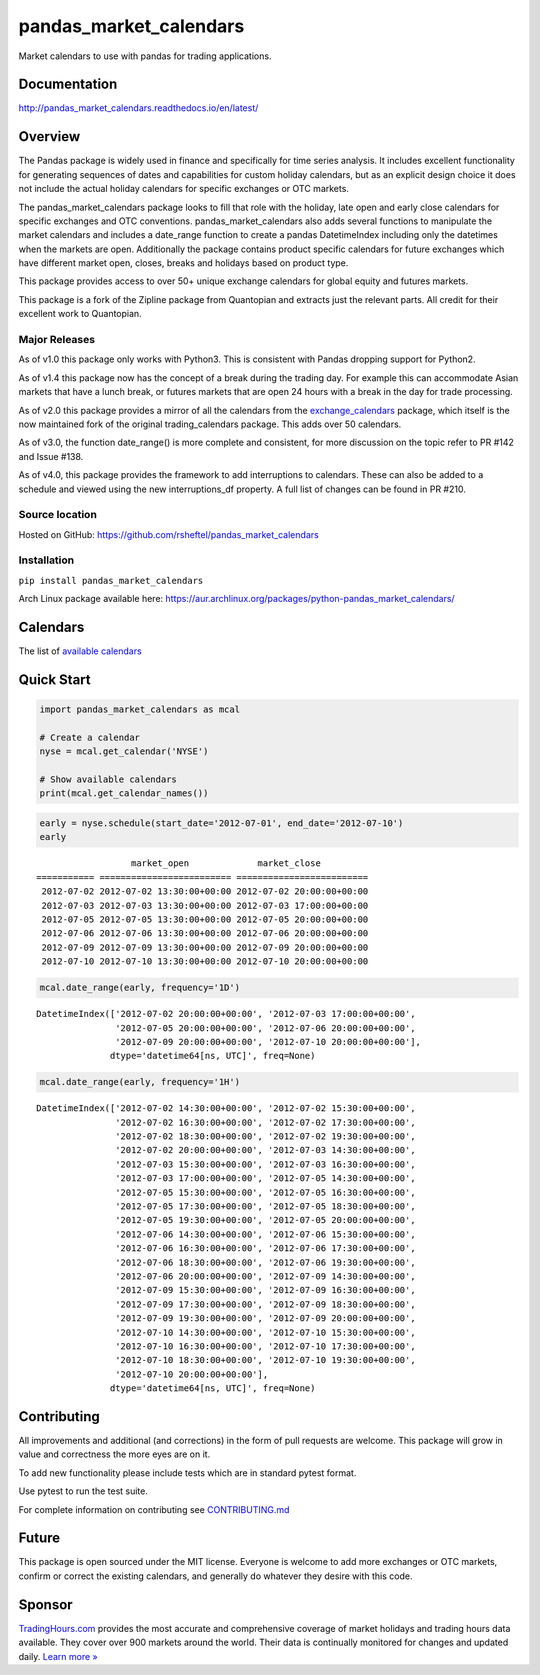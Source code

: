 pandas_market_calendars
=======================
Market calendars to use with pandas for trading applications.

.. image:: https://badge.fury.io/py/pandas-market-calendars.svg
    :target: https://badge.fury.io/py/pandas-market-calendars

.. image:: https://travis-ci.com/rsheftel/pandas_market_calendars.svg?branch=master
    :target: https://travis-ci.com/rsheftel/pandas_market_calendars

.. image:: https://coveralls.io/repos/github/rsheftel/pandas_market_calendars/badge.svg?branch=master
    :target: https://coveralls.io/github/rsheftel/pandas_market_calendars?branch=master

.. image:: https://readthedocs.org/projects/pandas-market-calendars/badge/?version=latest
   :target: http://pandas-market-calendars.readthedocs.io/en/latest/?badge=latest
   :alt: Documentation Status

Documentation
-------------
http://pandas_market_calendars.readthedocs.io/en/latest/

Overview
--------
The Pandas package is widely used in finance and specifically for time series analysis. It includes excellent
functionality for generating sequences of dates and capabilities for custom holiday calendars, but as an explicit
design choice it does not include the actual holiday calendars for specific exchanges or OTC markets.

The pandas_market_calendars package looks to fill that role with the holiday, late open and early close calendars
for specific exchanges and OTC conventions. pandas_market_calendars also adds several functions to manipulate the
market calendars and includes a date_range function to create a pandas DatetimeIndex including only the datetimes
when the markets are open. Additionally the package contains product specific calendars for future exchanges which
have different market open, closes, breaks and holidays based on product type.

This package provides access to over 50+ unique exchange calendars for global equity and futures markets.

This package is a fork of the Zipline package from Quantopian and extracts just the relevant parts. All credit for
their excellent work to Quantopian.

Major Releases
~~~~~~~~~~~~~~
As of v1.0 this package only works with Python3. This is consistent with Pandas dropping support for Python2.

As of v1.4 this package now has the concept of a break during the trading day. For example this can accommodate Asian
markets that have a lunch break, or futures markets that are open 24 hours with a break in the day for trade processing.

As of v2.0 this package provides a mirror of all the calendars from the `exchange_calendars <https://github.com/gerrymanoim/exchange_calendars>`_
package, which itself is the now maintained fork of the original trading_calendars package. This adds over 50 calendars.

As of v3.0, the function date_range() is more complete and consistent, for more discussion on the topic refer to PR #142 and Issue #138.

As of v4.0, this package provides the framework to add interruptions to calendars. These can also be added to a schedule and viewed using
the new interruptions_df property. A full list of changes can be found in PR #210.

Source location
~~~~~~~~~~~~~~~
Hosted on GitHub: https://github.com/rsheftel/pandas_market_calendars

Installation
~~~~~~~~~~~~
``pip install pandas_market_calendars``

Arch Linux package available here: https://aur.archlinux.org/packages/python-pandas_market_calendars/

Calendars
---------
The list of `available calendars <https://pandas-market-calendars.readthedocs.io/en/latest/calendars.html>`_

Quick Start
-----------
.. code:: python

    import pandas_market_calendars as mcal
    
    # Create a calendar
    nyse = mcal.get_calendar('NYSE')

    # Show available calendars
    print(mcal.get_calendar_names())

.. code:: python

    early = nyse.schedule(start_date='2012-07-01', end_date='2012-07-10')
    early

    
.. parsed-literal::

                      market_open             market_close
    =========== ========================= =========================
     2012-07-02 2012-07-02 13:30:00+00:00 2012-07-02 20:00:00+00:00
     2012-07-03 2012-07-03 13:30:00+00:00 2012-07-03 17:00:00+00:00
     2012-07-05 2012-07-05 13:30:00+00:00 2012-07-05 20:00:00+00:00
     2012-07-06 2012-07-06 13:30:00+00:00 2012-07-06 20:00:00+00:00
     2012-07-09 2012-07-09 13:30:00+00:00 2012-07-09 20:00:00+00:00
     2012-07-10 2012-07-10 13:30:00+00:00 2012-07-10 20:00:00+00:00

    
.. code:: python

    mcal.date_range(early, frequency='1D')




.. parsed-literal::

    DatetimeIndex(['2012-07-02 20:00:00+00:00', '2012-07-03 17:00:00+00:00',
                   '2012-07-05 20:00:00+00:00', '2012-07-06 20:00:00+00:00',
                   '2012-07-09 20:00:00+00:00', '2012-07-10 20:00:00+00:00'],
                  dtype='datetime64[ns, UTC]', freq=None)



.. code:: python

    mcal.date_range(early, frequency='1H')




.. parsed-literal::

    DatetimeIndex(['2012-07-02 14:30:00+00:00', '2012-07-02 15:30:00+00:00',
                   '2012-07-02 16:30:00+00:00', '2012-07-02 17:30:00+00:00',
                   '2012-07-02 18:30:00+00:00', '2012-07-02 19:30:00+00:00',
                   '2012-07-02 20:00:00+00:00', '2012-07-03 14:30:00+00:00',
                   '2012-07-03 15:30:00+00:00', '2012-07-03 16:30:00+00:00',
                   '2012-07-03 17:00:00+00:00', '2012-07-05 14:30:00+00:00',
                   '2012-07-05 15:30:00+00:00', '2012-07-05 16:30:00+00:00',
                   '2012-07-05 17:30:00+00:00', '2012-07-05 18:30:00+00:00',
                   '2012-07-05 19:30:00+00:00', '2012-07-05 20:00:00+00:00',
                   '2012-07-06 14:30:00+00:00', '2012-07-06 15:30:00+00:00',
                   '2012-07-06 16:30:00+00:00', '2012-07-06 17:30:00+00:00',
                   '2012-07-06 18:30:00+00:00', '2012-07-06 19:30:00+00:00',
                   '2012-07-06 20:00:00+00:00', '2012-07-09 14:30:00+00:00',
                   '2012-07-09 15:30:00+00:00', '2012-07-09 16:30:00+00:00',
                   '2012-07-09 17:30:00+00:00', '2012-07-09 18:30:00+00:00',
                   '2012-07-09 19:30:00+00:00', '2012-07-09 20:00:00+00:00',
                   '2012-07-10 14:30:00+00:00', '2012-07-10 15:30:00+00:00',
                   '2012-07-10 16:30:00+00:00', '2012-07-10 17:30:00+00:00',
                   '2012-07-10 18:30:00+00:00', '2012-07-10 19:30:00+00:00',
                   '2012-07-10 20:00:00+00:00'],
                  dtype='datetime64[ns, UTC]', freq=None)

Contributing
------------
All improvements and additional (and corrections) in the form of pull requests are welcome. This package will grow in
value and correctness the more eyes are on it.

To add new functionality please include tests which are in standard pytest format. 

Use pytest to run the test suite.

For complete information on contributing see CONTRIBUTING.md_

.. _CONTRIBUTING.md: https://github.com/rsheftel/pandas_market_calendars/blob/master/CONTRIBUTING.md

Future
------
This package is open sourced under the MIT license. Everyone is welcome to add more exchanges or OTC markets, confirm
or correct the existing calendars, and generally do whatever they desire with this code.

Sponsor
-------
.. image:: https://www.tradinghours.com/img/logo-with-words.png
    :target: https://www.tradinghours.com/data
    :alt: TradingHours.com

`TradingHours.com <https://www.tradinghours.com>`_ provides the most accurate and comprehensive coverage of market holidays and trading hours data available. They cover over 900 markets around the world. Their data is continually monitored for changes and updated daily. `Learn more » <https://www.tradinghours.com/data>`_
